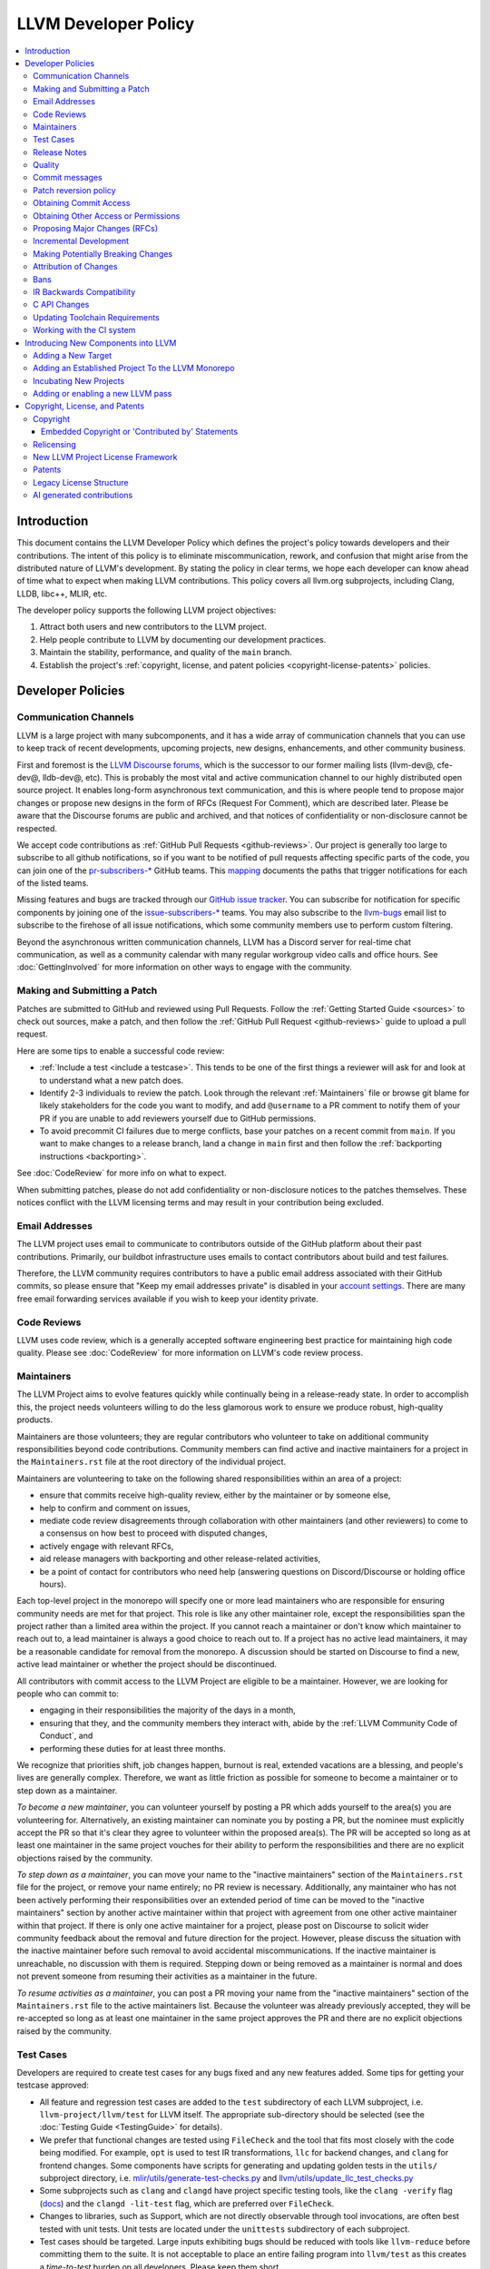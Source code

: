 .. _developer_policy:

=====================
LLVM Developer Policy
=====================

.. contents::
   :local:

Introduction
============

This document contains the LLVM Developer Policy which defines the project's
policy towards developers and their contributions. The intent of this policy is
to eliminate miscommunication, rework, and confusion that might arise from the
distributed nature of LLVM's development.  By stating the policy in clear terms,
we hope each developer can know ahead of time what to expect when making LLVM
contributions.  This policy covers all llvm.org subprojects, including Clang,
LLDB, libc++, MLIR, etc.

The developer policy supports the following LLVM project objectives:

#. Attract both users and new contributors to the LLVM project.

#. Help people contribute to LLVM by documenting our development practices.

#. Maintain the stability, performance, and quality of the ``main`` branch.

#. Establish the project's :ref:`copyright, license, and patent
   policies <copyright-license-patents>` policies.

Developer Policies
==================

Communication Channels
----------------------

LLVM is a large project with many subcomponents, and it has a wide array of
communication channels that you can use to keep track of recent developments,
upcoming projects, new designs, enhancements, and other community business.

First and foremost is the `LLVM Discourse forums`_, which is the successor
to our former mailing lists (llvm-dev@, cfe-dev@, lldb-dev@, etc). This is
probably the most vital and active communication channel to our highly
distributed open source project. It enables long-form asynchronous text
communication, and this is where people tend to propose major changes or
propose new designs in the form of RFCs (Request For Comment), which are
described later. Please be aware that the Discourse forums are public and
archived, and that notices of confidentiality or non-disclosure cannot be
respected.

We accept code contributions as :ref:`GitHub Pull Requests <github-reviews>`.
Our project is generally too large to subscribe to all github notifications, so
if you want to be notified of pull requests affecting specific parts of the
code, you can join
one of the `pr-subscribers-* <https://github.com/orgs/llvm/teams?query=pr-subscribers>`_
GitHub teams. This `mapping <https://github.com/llvm/llvm-project/blob/main/.github/new-prs-labeler.yml>`_
documents the paths that trigger notifications for each of the listed teams.

Missing features and bugs are tracked through our `GitHub issue tracker
<https://github.com/llvm/llvm-project/issues>`_. You can subscribe for
notification for specific components by joining one of the `issue-subscribers-*
<https://github.com/orgs/llvm/teams?query=issue-subscribers>`_ teams. You may
also subscribe to the `llvm-bugs
<http://lists.llvm.org/mailman/listinfo/llvm-bugs>`_ email list to subscribe to
the firehose of all issue notifications, which some community members use to
perform custom filtering.

Beyond the asynchronous written communication channels, LLVM has a Discord
server for real-time chat communication, as well as a community calendar with
many regular workgroup video calls and office hours. See :doc:`GettingInvolved`
for more information on other ways to engage with the community.

.. _patch:

Making and Submitting a Patch
-----------------------------

Patches are submitted to GitHub and reviewed using Pull Requests. Follow the
:ref:`Getting Started Guide <sources>` to check out sources, make a patch, and
then follow the :ref:`GitHub Pull Request <github-reviews>` guide to upload a
pull request.

Here are some tips to enable a successful code review:

* :ref:`Include a test <include a testcase>`. This tends to be one of the first
  things a reviewer will ask for and look at to understand what a new patch
  does.

* Identify 2-3 individuals to review the patch. Look through the relevant
  :ref:`Maintainers` file or browse git blame for likely stakeholders for the
  code you want to modify, and add ``@username`` to a PR comment to notify them
  of your PR if you are unable to add reviewers yourself due to GitHub permissions.

* To avoid precommit CI failures due to merge conflicts, base your patches on a
  recent commit from ``main``. If you want to make changes to a release branch,
  land a change in ``main`` first and then follow the
  :ref:`backporting instructions <backporting>`.

See :doc:`CodeReview` for more info on what to expect.

When submitting patches, please do not add confidentiality or non-disclosure
notices to the patches themselves.  These notices conflict with the LLVM
licensing terms and may result in your contribution being excluded.

.. _github-email-address:

Email Addresses
---------------

The LLVM project uses email to communicate to contributors outside of the
GitHub platform about their past contributions. Primarily, our buildbot
infrastructure uses emails to contact contributors about build and test
failures.

Therefore, the LLVM community requires contributors to have a public email
address associated with their GitHub commits, so please ensure that "Keep my
email addresses private" is disabled in your `account settings
<https://github.com/settings/emails>`_. There are many free email forwarding
services available if you wish to keep your identity private.

.. _code review:

Code Reviews
------------

LLVM uses code review, which is a generally accepted software engineering best
practice for maintaining high code quality. Please see :doc:`CodeReview` for
more information on LLVM's code review process.

.. _maintainers:

Maintainers
-----------

The LLVM Project aims to evolve features quickly while continually being in a
release-ready state. In order to accomplish this, the project needs volunteers
willing to do the less glamorous work to ensure we produce robust, high-quality
products.

Maintainers are those volunteers; they are regular contributors who volunteer
to take on additional community responsibilities beyond code contributions.
Community members can find active and inactive maintainers for a project in the
``Maintainers.rst`` file at the root directory of the individual project.

Maintainers are volunteering to take on the following shared responsibilities
within an area of a project:

* ensure that commits receive high-quality review, either by the maintainer
  or by someone else,
* help to confirm and comment on issues,
* mediate code review disagreements through collaboration with other
  maintainers (and other reviewers) to come to a consensus on how best to
  proceed with disputed changes,
* actively engage with relevant RFCs,
* aid release managers with backporting and other release-related
  activities,
* be a point of contact for contributors who need help (answering questions
  on Discord/Discourse or holding office hours).

Each top-level project in the monorepo will specify one or more
lead maintainers who are responsible for ensuring community needs are
met for that project. This role is like any other maintainer role,
except the responsibilities span the project rather than a limited area
within the project. If you cannot reach a maintainer or don't know which
maintainer to reach out to, a lead maintainer is always a good choice
to reach out to. If a project has no active lead maintainers, it may be a
reasonable candidate for removal from the monorepo. A discussion should be
started on Discourse to find a new, active lead maintainer or whether the
project should be discontinued.

All contributors with commit access to the LLVM Project are eligible to be a
maintainer. However, we are looking for people who can commit to:

* engaging in their responsibilities the majority of the days in a month,
* ensuring that they, and the community members they interact with, abide by the
  :ref:`LLVM Community Code of Conduct`, and
* performing these duties for at least three months.

We recognize that priorities shift, job changes happen, burnout is real,
extended vacations are a blessing, and people's lives are generally complex.
Therefore, we want as little friction as possible for someone to become a
maintainer or to step down as a maintainer.

*To become a new maintainer*, you can volunteer yourself by posting a PR which
adds yourself to the area(s) you are volunteering for. Alternatively, an
existing maintainer can nominate you by posting a PR, but the nominee must
explicitly accept the PR so that it's clear they agree to volunteer within the
proposed area(s). The PR will be accepted so long as at least one maintainer in
the same project vouches for their ability to perform the responsibilities and
there are no explicit objections raised by the community.

*To step down as a maintainer*, you can move your name to the "inactive
maintainers" section of the ``Maintainers.rst`` file for the project, or remove
your name entirely; no PR review is necessary. Additionally, any maintainer who
has not been actively performing their responsibilities over an extended period
of time can be moved to the "inactive maintainers" section by another active
maintainer within that project with agreement from one other active maintainer
within that project. If there is only one active maintainer for a project,
please post on Discourse to solicit wider community feedback about the removal
and future direction for the project. However, please discuss the situation
with the inactive maintainer before such removal to avoid accidental
miscommunications. If the inactive maintainer is unreachable, no discussion
with them is required. Stepping down or being removed as a maintainer is normal
and does not prevent someone from resuming their activities as a maintainer in
the future.

*To resume activities as a maintainer*, you can post a PR moving your name from
the "inactive maintainers" section of the ``Maintainers.rst`` file to the
active maintainers list. Because the volunteer was already previously accepted,
they will be re-accepted so long as at least one maintainer in the same project
approves the PR and there are no explicit objections raised by the community.

.. _include a testcase:

Test Cases
----------

Developers are required to create test cases for any bugs fixed and any new
features added.  Some tips for getting your testcase approved:

* All feature and regression test cases are added to the ``test`` subdirectory
  of each LLVM subproject, i.e. ``llvm-project/llvm/test`` for LLVM itself. The
  appropriate sub-directory should be selected (see the
  :doc:`Testing Guide <TestingGuide>` for details).

* We prefer that functional changes are tested using ``FileCheck`` and the tool
  that fits most closely with the code being modified. For example, ``opt`` is
  used to test IR transformations, ``llc`` for backend changes, and ``clang``
  for frontend changes. Some components have scripts for generating and
  updating golden tests in the ``utils/`` subproject directory, i.e.
  `mlir/utils/generate-test-checks.py <https://github.com/llvm/llvm-project/blob/main/mlir/utils/generate-test-checks.py>`_
  and `llvm/utils/update_llc_test_checks.py <https://github.com/llvm/llvm-project/blob/main/llvm/utils/update_llc_test_checks.py>`_

* Some subprojects such as ``clang`` and ``clangd`` have project specific
  testing tools, like the ``clang -verify`` flag (`docs
  <https://clang.llvm.org/docs/InternalsManual.html#verifying-diagnostics>`_)
  and the ``clangd -lit-test``
  flag, which are preferred over ``FileCheck``.

* Changes to libraries, such as Support, which are not directly observable
  through tool invocations, are often best tested with unit tests. Unit tests
  are located under the ``unittests`` subdirectory of each subproject.

* Test cases should be targeted. Large inputs exhibiting bugs should be reduced
  with tools like ``llvm-reduce`` before committing them to the suite. It is not
  acceptable to place an entire failing program into ``llvm/test`` as this
  creates a *time-to-test* burden on all developers. Please keep them short.

* Avoid adding links to resources that are not available to the entire
  community, such as links to private bug trackers, internal corporate
  documentation, etc. Instead, add sufficient comments to the test to provide
  the context behind such links.

As a project, we prefer to separate tests into small in-tree tests, and large
out-of-tree integration tests. More extensive integration test cases (e.g.,
entire applications, benchmarks, etc) should be added to the `llvm-test-suite
<https://github.com/llvm/llvm-test-suite>`_ repository.  The
``llvm-test-suite`` repository is for integration and application testing
(correctness, performance, etc) testing, not feature or regression testing. It
also serves to separate out third party code that falls under a different
license.

Release Notes
-------------

Many projects in LLVM communicate important changes to users through release
notes, typically found in ``docs/ReleaseNotes.rst`` for the project. Changes to
a project that are user-facing, or that users may wish to know about, should be
added to the project's release notes at the author's or code reviewer's
discretion, preferably as part of the commit landing the changes. Examples of
changes that would typically warrant adding a release note (this list is not
exhaustive):

* Adding, removing, or modifying command-line options.
* Adding, removing, or regrouping a diagnostic.
* Fixing a bug that potentially has significant user-facing impact (please link
  to the issue fixed in the bug database).
* Adding or removing optimizations that have widespread impact or enables new
  programming paradigms.
* Modifying a C stable API.
* Notifying users about a potentially disruptive change expected to be made in
  a future release, such as removal of a deprecated feature. In this case, the
  release note should be added to a ``Potentially Breaking Changes`` section of
  the notes with sufficient information and examples to demonstrate the
  potential disruption. Additionally, any new entries to this section should be
  announced in the `Announcements <https://discourse.llvm.org/c/announce/>`_
  channel on Discourse. See :ref:`breaking` for more details.

Code reviewers are encouraged to request a release note if they think one is
warranted when performing a code review.

Quality
-------

The minimum quality standards that any change must satisfy before being
committed to the main development branch are:

#. Code must adhere to the :doc:`LLVM Coding Standards <CodingStandards>`.

#. Code must compile cleanly (no errors, no warnings) on at least one platform.

#. Bug fixes and new features should `include a testcase`_ so we know if the
   fix/feature ever regresses in the future.

#. Pull requests should build and pass premerge checks. For first-time
   contributors, this will require an initial cursory review to run the checks.

#. Ensure that links in source code and test files point to publicly available
   resources and are used primarily to add additional information rather than to
   supply critical context. The surrounding comments should be sufficient to
   provide the context behind such links.

Additionally, the committer is responsible for addressing any problems found in
the future that the change is responsible for.  For example:

* The code needs to compile cleanly and pass tests on all stable `LLVM
  buildbots <https://lab.llvm.org/buildbot/>`_.

* The changes should not cause any correctness regressions in the
  `llvm-test-suite <https://github.com/llvm/llvm-test-suite>`_
  and must not cause any major performance regressions.

* The change set should not cause performance or correctness regressions for the
  LLVM tools. See `llvm-compile-time-tracker.com <https://llvm-compile-time-tracker.com>`_

* The changes should not cause performance or correctness regressions in code
  compiled by LLVM on all applicable targets.

* You are expected to address any `GitHub Issues
  <https://github.com/llvm/llvm-project/issues>`_ that result from your change.

Our build bots and `nightly testing infrastructure
<https://llvm.org/docs/lnt/intro.html>`_ find many of these issues. Build bots
will directly email you if a group of commits that included yours caused a
failure.  You are expected to check the build bot messages to see if they are
your fault and, if so, fix the breakage. However, keep in mind that if you
receive such an email, it is highly likely that your change is not at fault.
Changes are batched together precisely because these tests are generally too
expensive to run continuously for every change.

Commits that violate these quality standards may be reverted (see below). This
is necessary when the change blocks other developers from making progress. The
developer is welcome to re-commit the change after the problem has been fixed.


.. _commit messages:

Commit messages
---------------

Although we don't enforce the format of commit messages, we prefer that
you follow these guidelines to help review, search in logs, email formatting
and so on. These guidelines are very similar to rules used by other open source
projects.

Commit messages should communicate briefly what the change does, but they
should really emphasize why a change is being made and provide useful context.
Commit messages should be thoughtfully written and specific, rather than vague.
For example, "bits were not set right" will leave the reviewer wondering about
which bits, and why they weren't right, while "Correctly set overflow bits in
TargetInfo" conveys almost all there is to the change.

Below are some guidelines about the format of the message itself:

* Separate the commit message into title and body separated by a blank line.

* If you're not the original author, ensure the 'Author' property of the commit is
  set to the original author and the 'Committer' property is set to yourself.
  You can use a command similar to
  ``git commit --amend --author="John Doe <jdoe@llvm.org>"`` to correct the
  author property if it is incorrect. See `Attribution of Changes`_ for more
  information including the method we used for attribution before the project
  migrated to git.

  In the rare situation where there are multiple authors, please use the `git
  tag 'Co-authored-by:' to list the additional authors
  <https://github.blog/2018-01-29-commit-together-with-co-authors/>`_.

* The title should be concise. Because all commits are emailed to the list with
  the first line as the subject, long titles are frowned upon.  Short titles
  also look better in `git log`.

* When the changes are restricted to a specific part of the code (e.g. a
  back-end or optimization pass), it is customary to add a tag to the
  beginning of the line in square brackets.  For example, "[SCEV] ..."
  or "[OpenMP] ...". This helps email filters and searches for post-commit
  reviews.

* The body should be concise, but explanatory, including a complete
  rationale.  Unless it is required to understand the change, examples,
  code snippets and gory details should be left to bug comments, web
  review or the mailing list.

* Text formatting and spelling should follow the same rules as documentation
  and in-code comments, ex. capitalization, full stop, etc.

* If the commit is a bug fix on top of another recently committed patch, or a
  revert or reapply of a patch, include the git commit hash of the prior
  related commit. This could be as simple as "Revert commit NNNN because it
  caused issue #".

* If the patch has been reviewed, add a link to its review page, as shown
  `here <https://www.llvm.org/docs/Phabricator.html#committing-a-change>`__.
  If the patch fixes a bug in GitHub Issues, we encourage adding a reference to
  the issue being closed, as described
  `here <https://llvm.org/docs/BugLifeCycle.html#resolving-closing-bugs>`__.

* It is also acceptable to add other metadata to the commit message to automate
  processes, including for downstream consumers. This metadata can include
  links to resources that are not available to the entire community. However,
  such links and/or metadata should not be used in place of making the commit
  message self-explanatory. Note that such non-public links should not be
  included in the submitted code.

* Avoid 'tagging' someone's username in your commits and PR descriptions
  (e.g., `@<someUser>`), doing so results in that account receiving a notification
  every time the commit is cherry-picked and/or pushed to a fork.

LLVM uses a squash workflow for pull requests, so as the pull request evolves
during review, it's important to update the pull request description over the
course of a review. GitHub uses the initial commit message to create the pull
request description, but it ignores all subsequent commit messages. Authors and
reviewers should make a final editing pass over the squashed commit description when
squashing and merging PRs.

For minor violations of these recommendations, the community normally favors
reminding the contributor of this policy over reverting.

.. _revert_policy:

Patch reversion policy
----------------------

As a community, we strongly value having the tip of tree in a good state while
allowing rapid iterative development.  As such, we tend to make much heavier
use of reverts to keep the tree healthy than some other open source projects,
and our norms are a bit different.

How should you respond if someone reverted your change?

* Remember, it is normal and healthy to have patches reverted.  Having a patch
  reverted does not necessarily mean you did anything wrong.
* We encourage explicitly thanking the person who reverted the patch for doing
  the task on your behalf.
* If you need more information to address the problem, please follow up in the
  original commit thread with the reverting patch author.

When should you revert your own change?

* Any time you learn of a serious problem with a change, you should revert it.
  We strongly encourage "revert to green" as opposed to "fixing forward".  We
  encourage reverting first, investigating offline, and then reapplying the
  fixed patch - possibly after another round of review if warranted.
* If you break a buildbot in a way which can't be quickly fixed, please revert.
* If a test case that demonstrates a problem is reported in the commit thread,
  please revert and investigate offline.
* If you receive substantial :ref:`post-commit review <post_commit_review>`
  feedback, please revert and address said feedback before recommitting.
  (Possibly after another round of review.)
* If you are asked to revert by another contributor, please revert and discuss
  the merits of the request offline (unless doing so would further destabilize
  tip of tree).

When should you revert someone else's change?

* In general, if the author themselves would revert the change per these
  guidelines, we encourage other contributors to do so as a courtesy to the
  author.  This is one of the major cases where our norms differ from others;
  we generally consider reverting a normal part of development.  We don't
  expect contributors to be always available, and the assurance that a
  problematic patch will be reverted and we can return to it at our next
  opportunity enables this.

What are the expectations around a revert?

* Use your best judgment. If you're uncertain, please start an email on
  the commit thread asking for assistance.  We aren't trying to enumerate
  every case, but rather give a set of guidelines.
* You should be sure that reverting the change improves the stability of tip
  of tree.  Sometimes, reverting one change in a series can worsen things
  instead of improving them.  We expect reasonable judgment to ensure that
  the proper patch or set of patches is being reverted.
* The commit message for the reverting commit should explain why patch
  is being reverted.
* It is customary to respond to the original commit email mentioning the
  revert.  This serves as both a notice to the original author that their
  patch was reverted, and helps others following llvm-commits track context.
* Ideally, you should have a publicly reproducible test case ready to share.
  Where possible, we encourage sharing of test cases in commit threads, or
  in PRs.  We encourage the reverter to minimize the test case and to prune
  dependencies where practical.  This even applies when reverting your own
  patch; documenting the reasons for others who might be following along
  is critical.
* It is not considered reasonable to revert without at least the promise to
  provide a means for the patch author to debug the root issue.  If a situation
  arises where a public reproducer can not be shared for some reason (e.g.
  requires hardware patch author doesn't have access to, sharp regression in
  compile time of internal workload, etc.), the reverter is expected to be
  proactive about working with the patch author to debug and test candidate
  patches.
* Reverts should be reasonably timely.  A change submitted two hours ago
  can be reverted without prior discussion.  A change submitted two years ago
  should not be.  Where exactly the transition point is is hard to say, but
  it's probably in the handful of days in tree territory.  If you are unsure,
  we encourage you to reply to the commit thread, give the author a bit to
  respond, and then proceed with the revert if the author doesn't seem to be
  actively responding.
* When re-applying a reverted patch, the commit message should be updated to
  indicate the problem that was addressed and how it was addressed.

.. _obtaining_commit_access:

Obtaining Commit Access
-----------------------

Once you have 3 or more merged pull requests, you may use `this link
<https://github.com/llvm/llvm-project/issues/new?title=Request%20Commit%20Access%20For%20%3Cuser%3E&body=%23%23%23%20Why%20Are%20you%20requesting%20commit%20access%20?>`_
to file an issue and request commit access. Replace the <user> string in the title
with your github username, and explain why you are requesting commit access in
the issue description.  Once the issue is created, you will need to get two
current contributors to support your request before commit access will be granted.

Reviewers of your committed patches will automatically be CCed upon creating the issue.
Most commonly these reviewers will provide the necessary approval, but approvals
from other LLVM committers are also acceptable. Those reviewing the application are
confirming that you have indeed had three patches committed, and that based on interactions
on those reviews and elsewhere in the LLVM community they have no concern about you
adhering to our Developer Policy and Code of Conduct.

If approved, a GitHub invitation will be sent to your
GitHub account. In case you don't get notification from GitHub, go to
`Invitation Link <https://github.com/orgs/llvm/invitation>`_ directly. Once
you accept the invitation, you'll get commit access.

Prior to obtaining commit access, it is common practice to request that
someone with commit access commits on your behalf. When doing so, please
provide the name and email address you would like to use in the Author
property of the commit.

For external tracking purposes, committed changes are automatically reflected on
a commits mailing list soon after the commit lands (e.g.
llvm-commits@lists.llvm.org). Note that these mailing lists are moderated, and
it is not unusual for a large commit to require a moderator to approve the
email, so do not be concerned if a commit does not immediately appear in the
archives.

If you have recently been granted commit access, these policies apply:

#. You are granted *commit-after-approval* to all parts of LLVM. For
   information on how to get approval for a patch, please see :doc:`CodeReview`.
   When approved, you may commit it yourself.

#. You are allowed to commit patches without approval which you think are
   obvious. This is clearly a subjective decision --- we simply expect you to
   use good judgement.  Examples include: fixing build breakage, reverting
   obviously broken patches, documentation/comment changes, any other minor
   changes. Avoid committing formatting- or whitespace-only changes outside of
   code you plan to make subsequent changes to. Also, try to separate
   formatting or whitespace changes from functional changes, either by
   correcting the format first (ideally) or afterward. Such changes should be
   highly localized and the commit message should clearly state that the commit
   is not intended to change functionality, usually by stating it is
   :ref:`NFC <nfc>`.

#. You are allowed to commit patches without approval to those portions of LLVM
   that you have contributed or maintain (i.e., have been assigned
   responsibility for), with the proviso that such commits must not break the
   build.  This is a "trust but verify" policy, and commits of this nature are
   reviewed after they are committed.

#. Multiple violations of these policies or a single egregious violation may
   cause commit access to be revoked.

In any case, your changes are still subject to `code review`_ (either before or
after they are committed, depending on the nature of the change).  You are
encouraged to review other peoples' patches as well, but you aren't required
to do so.

Obtaining Other Access or Permissions
-------------------------------------

To obtain access other than commit access, you can raise an issue like the one
for obtaining commit access. However, instead of including PRs you have authored,
include evidence of your need for the type of access you want.

For example, if you are helping to triage issues and want the ability to add
labels, include links to issues you have triaged previously and explain how
having this ability would help that work.

.. _discuss the change/gather consensus:

Proposing Major Changes (RFCs)
------------------------------

LLVM is a large community with many stakeholders, and before landing any major
change, it is important to discuss the design of a change publicly with the
community. This is done by posting a Request For Comments (RFC) on the `LLVM
Discourse forums`_.

The design of LLVM is carefully controlled to ensure that all the pieces fit
together well and are as consistent as possible. If you plan to make a major
change to the way LLVM works or want to add a major new extension, it is a good
idea to get consensus with the development community before you invest
significant effort in an implementation. Prototype implementations, however, can
often be helpful in making design discussions more concrete by demonstrating
what is possible.

These are some suggestions for how to get a major change accepted:

* Make it targeted, and avoid touching components irrelevant to the task.

* Explain how the change improves LLVM for other stakeholders rather than
  focusing on your specific use case.

* As discussion evolves, periodically summarize the current state of the
  discussion and clearly separate points where consensus seems to emerge from
  those where further discussion is necessary.

* Compilers are foundational infrastructure, so there is a high quality bar,
  and the burden of proof is on the proposer. If reviewers repeatedly ask for
  an unreasonable amount of evidence or data, proposal authors can escalate to
  the area team to resolve disagreements.

After posting a major proposal, it is common to receive lots of conflicting
feedback from different parties, or no feedback at all, leaving authors without
clear next steps. As a community, we are aiming for `"rough consensus"
<https://en.wikipedia.org/wiki/Rough_consensus>`_, similar in spirit to what is
described in `IETF RFC7282 <https://datatracker.ietf.org/doc/html/rfc7282>`_.
This requires considering and addressing all of the objections to the RFC, and
confirming that we can all live with the tradeoffs embodied in the proposal.

The LLVM Area Teams (defined in `LP0004
<https://github.com/llvm/llvm-www/blob/main/proposals/LP0004-project-governance.md>`_)
are responsible for facilitating project decision making. In cases where there
isn't obvious agreement, area teams should step in to restate their perceived
consensus. In cases of deeper disagreement, area teams should try to identify
the next steps for the proposal, such as gathering more data, changing the
proposal, or rejecting it outright. They can also act as moderators by
scheduling calls for participants to speak directly to resolve disagreements,
subject to normal :ref:`Code of Conduct <LLVM Community Code of Conduct>`
guidelines.

Once the design of the new feature is finalized, the work itself should be done
as a series of `incremental changes`_, not as a long-term development branch.

.. _incremental changes:

Incremental Development
-----------------------

In the LLVM project, we prefer the incremental development approach, where
significant changes are developed in-tree incrementally. The alternative
approach of implementing features in long-lived development branches or forks
is discouraged, although we have accepted features developed this way in the
past. Long-term development branches have a number of drawbacks:

#. Branches must have mainline merged into them periodically.  If the branch
   development and mainline development occur in the same pieces of code,
   resolving merge conflicts can take a lot of time.

#. Other people in the community tend to ignore work on branches.

#. Huge changes (produced when a branch is merged back onto mainline) are
   extremely difficult to `code review`_.

#. Branches are not routinely tested by our nightly tester infrastructure.

#. Changes developed as monolithic large changes often don't work until the
   entire set of changes is done.  Breaking it down into a set of smaller
   changes increases the odds that any of the work will be committed to the main
   repository.

To address these problems, LLVM uses an incremental development style and we
require contributors to follow this practice when making a large/invasive
change.  Some tips:

* Large/invasive changes usually have a number of secondary changes that are
  required before the big change can be made (e.g. API cleanup, etc).  These
  sorts of changes can often be done before the major change is done,
  independently of that work.

* The remaining inter-related work should be decomposed into unrelated sets of
  changes if possible.  Once this is done, define the first increment and get
  consensus on what the end goal of the change is.

* Each change in the set can be stand alone (e.g. to fix a bug), or part of a
  planned series of changes that works towards the development goal.

* Each change should be kept as small as possible. This simplifies your work
  (into a logical progression), simplifies code review and reduces the chance
  that you will get negative feedback on the change. Small increments also
  facilitate the maintenance of a high quality code base.

* Often, an independent precursor to a big change is to add a new API and slowly
  migrate clients to use the new API.  Each change to use the new API is often
  "obvious" and can be committed without review.  Once the new API is in place
  and used, it is much easier to replace the underlying implementation of the
  API.  This implementation change is logically separate from the API
  change.

If you are interested in making a large change, and this scares you, please make
sure to first `discuss the change/gather consensus`_ then ask about the best way
to go about making the change.

.. _breaking:

Making Potentially Breaking Changes
-----------------------------------

Please help notify users and vendors of potential disruptions when upgrading to
a newer version of a tool. For example, deprecating a feature that is expected
to be removed in the future, removing an already-deprecated feature, upgrading
a diagnostic from a warning to an error, switching important default behavior,
or any other potentially disruptive situation thought to be worth raising
awareness of. For such changes, the following should be done:

* When performing the code review for the change, please add any applicable
  "vendors" github team to the review for their awareness. The purpose of these
  groups is to give vendors early notice that potentially disruptive changes
  are being considered but have not yet been accepted. Vendors can give early
  testing feedback on the changes to alert us to unacceptable breakages. The
  current list of vendor groups is:

  * `Clang vendors <https://github.com/orgs/llvm/teams/clang-vendors>`_
  * `libc++ vendors <https://github.com/orgs/llvm/teams/libcxx-vendors>`_

  People interested in joining the vendors group can do so by clicking the
  "Join team" button on the linked github pages above.

* When committing the change to the repository, add appropriate information
  about the potentially breaking changes to the ``Potentially Breaking Changes``
  section of the project's release notes. The release note should have
  information about what the change is, what is potentially disruptive about
  it, as well as any code examples, links, and motivation that is appropriate
  to share with users. This helps users to learn about potential issues with
  upgrading to that release.

* After the change has been committed to the repository, the potentially
  disruptive changes described in the release notes should be posted to the
  `Announcements <https://discourse.llvm.org/c/announce/>`_ channel on
  Discourse. The post should be tagged with the ``potentially-breaking`` label
  and a label specific to the project (such as ``clang``, ``llvm``, etc). This
  is another mechanism by which we can give pre-release notice to users about
  potentially disruptive changes. It is a lower-traffic alternative to the
  joining "vendors" group. To automatically be notified of new announcements
  with the ``potentially-breaking`` label, go to your user preferences page in
  Discourse, and add the label to one of the watch categories under
  ``Notifications->Tags``.

Attribution of Changes
----------------------

When contributors submit a patch to an LLVM project, other developers with
commit access may commit it for the author once appropriate (based on the
progression of code review, etc.). When doing so, it is important to retain
correct attribution of contributions to their contributors. However, we do not
want the source code to be littered with random attributions "this code written
by J. Random Hacker" (this is noisy and distracting). In practice, the revision
control system keeps a perfect history of who changed what, and the CREDITS.txt
file describes higher-level contributions. If you commit a patch for someone
else, please follow the attribution of changes in the simple manner as outlined
by the `commit messages`_ section. Overall, please do not add contributor names
to the source code.

Also, don't commit patches authored by others unless they have submitted the
patch to the project or you have been authorized to submit them on their behalf
(you work together and your company authorized you to contribute the patches,
etc.). The author should first submit them to the relevant project's commit
list, development list, or LLVM bug tracker component. If someone sends you
a patch privately, encourage them to submit it to the appropriate list first.

Our previous version control system (subversion) did not distinguish between the
author and the committer like git does. As such, older commits used a different
attribution mechanism. The previous method was to include "Patch by John Doe."
in a separate line of the commit message and there are automated processes that
rely on this format.

Bans
----

The goal of a ban is to protect people in the community from having to interact
with people who are consistently not respecting the
:ref:`LLVM Community Code of Conduct` in LLVM project spaces. Contributions of
any variety (pull requests, issue reports, forum posts, etc.) require
interacting with the community. Therefore, we do not accept any form of direct
contribution from a banned individual.

Indirect contributions are permissible only by someone taking full ownership of
such a contribution and they are responsible for all related interactions with
the community regarding that contribution.

Trying to evade a non-permanent ban results in getting banned permanently.

When in doubt how to act in a specific instance, please reach out to
conduct@llvm.org for advice.


.. _IR backwards compatibility:

IR Backwards Compatibility
--------------------------

When the IR format has to be changed, keep in mind that we try to maintain some
backwards compatibility. The rules are intended as a balance between convenience
for llvm users and not imposing a big burden on llvm developers:

* The textual format is not backwards compatible. We don't change it too often,
  but there are no specific promises.

* Additions and changes to the IR should be reflected in
  ``test/Bitcode/compatibility.ll``.

* The current LLVM version supports loading any bitcode since version 3.0.

* After each X.Y release, ``compatibility.ll`` must be copied to
  ``compatibility-X.Y.ll``. The corresponding bitcode file should be assembled
  using the X.Y build and committed as ``compatibility-X.Y.ll.bc``.

* Newer releases can ignore features from older releases, but they cannot
  miscompile them. For example, if nsw is ever replaced with something else,
  dropping it would be a valid way to upgrade the IR.

* Debug metadata is special in that it is currently dropped during upgrades.

* Non-debug metadata is defined to be safe to drop, so a valid way to upgrade
  it is to drop it. That is not very user friendly and a bit more effort is
  expected, but no promises are made.

C API Changes
-------------

* Stability Guarantees: The C API is, in general, a "best effort" for stability.
  This means that we make every attempt to keep the C API stable, but that
  stability will be limited by the abstractness of the interface and the
  stability of the C++ API that it wraps. In practice, this means that things
  like "create debug info" or "create this type of instruction" are likely to be
  less stable than "take this IR file and JIT it for my current machine".

* Release stability: We won't break the C API on the release branch with patches
  that go on that branch, with the exception that we will fix an unintentional
  C API break that will keep the release consistent with both the previous and
  next release.

* Testing: Patches to the C API are expected to come with tests just like any
  other patch.

* Including new things into the API: If an LLVM subcomponent has a C API already
  included, then expanding that C API is acceptable. Adding C API for
  subcomponents that don't currently have one needs to be discussed on the
  `LLVM Discourse forums`_ for design and maintainability feedback prior to implementation.

* Documentation: Any changes to the C API are required to be documented in the
  release notes so that it's clear to external users who do not follow the
  project how the C API is changing and evolving.

.. _toolchain:

Updating Toolchain Requirements
-------------------------------

We intend to require newer toolchains as time goes by. This means LLVM's
codebase can use newer versions of C++ as they get standardized. Requiring newer
toolchains to build LLVM can be painful for those building LLVM; therefore, it
will only be done through the following process:

  * It is a general goal to support LLVM and GCC versions from the last 3 years
    at a minimum. This time-based guideline is not strict: we may support much
    older compilers, or decide to support fewer versions.

  * An RFC is sent to the `LLVM Discourse forums`_

    - Detail upsides of the version increase (e.g. which newer C++ language or
      library features LLVM should use; avoid miscompiles in particular compiler
      versions, etc).
    - Detail downsides on important platforms (e.g. Ubuntu LTS status).

  * Once the RFC reaches consensus, update the CMake toolchain version checks as
    well as the :doc:`getting started<GettingStarted>` guide.  This provides a
    softer transition path for developers compiling LLVM, because the
    error can be turned into a warning using a CMake flag. This is an important
    step: LLVM still doesn't have code which requires the new toolchains, but it
    soon will. If you compile LLVM but don't read the forums, we should
    tell you!

  * Ensure that at least one LLVM release has had this soft-error. Not all
    developers compile LLVM top-of-tree. These release-bound developers should
    also be told about upcoming changes.

  * Turn the soft-error into a hard-error after said LLVM release has branched.

  * Update the :doc:`coding standards<CodingStandards>` to allow the new
    features we've explicitly approved in the RFC.

  * Start using the new features in LLVM's codebase.

Here's a `sample RFC
<https://discourse.llvm.org/t/rfc-migrating-past-c-11/50943>`_ and the
`corresponding change <https://reviews.llvm.org/D57264>`_.

.. _ci-usage:

Working with the CI system
--------------------------

The main continuous integration (CI) tool for the LLVM project is the
`LLVM Buildbot <https://lab.llvm.org/buildbot/>`_. It uses different *builders*
to cover a wide variety of sub-projects and configurations. The builds are
executed on different *workers*. Builders and workers are configured and
provided by community members.

The Buildbot tracks the commits on the main branch and the release branches.
This means that patches are built and tested after they are merged to the these
branches (aka post-merge testing). This also means it's okay to break the build
occasionally, as it's unreasonable to expect contributors to build and test
their patch with every possible configuration.

*If your commit broke the build:*

* Fix the build as soon as possible as this might block other contributors or
  downstream users.
* If you need more time to analyze and fix the bug, please revert your change to
  unblock others.

*If someone else broke the build and this blocks your work*

* Comment on the code review in `GitHub <https://github.com/llvm/llvm-project/pulls>`_
  (if available) or email the author, explain the problem and how this impacts
  you. Add a link to the broken build and the error message so folks can
  understand the problem.
* Revert the commit if this blocks your work, see revert_policy_ .

*If a build/worker is permanently broken*

* 1st step: contact the owner of the worker. You can find the name and contact
  information for the *Admin* of worker on the page of the build in the
  *Worker* tab:

  .. image:: buildbot_worker_contact.png

* 2nd step: If the owner does not respond or fix the worker, please escalate
  to Galina Kostanova, the maintainer of the BuildBot master.
* 3rd step: If Galina could not help you, please escalate to the
  `Infrastructure Working Group <mailto:iwg@llvm.org>`_.

.. _new-llvm-components:

Introducing New Components into LLVM
====================================

The LLVM community is a vibrant and exciting place to be, and we look to be
inclusive of new projects and foster new communities, and increase
collaboration across industry and academia.

That said, we need to strike a balance between being inclusive of new ideas and
people and the cost of ongoing maintenance that new code requires.  As such, we
have a general :doc:`support policy<SupportPolicy>` for introducing major new
components into the LLVM world, depending on the degree of detail and
responsibility required. *Core* projects need a higher degree of scrutiny
than *peripheral* projects, and the latter may have additional differences.

However, this is really only intended to cover common cases
that we have seen arise: different situations are different, and we are open
to discussing unusual cases as well - just start an RFC thread on the
`LLVM Discourse forums`_.

Adding a New Target
-------------------

LLVM is very receptive to new targets, even experimental ones, but a number of
problems can appear when adding new large portions of code, and back-ends are
normally added in bulk. New targets need the same level of support as other
*core* parts of the compiler, so they are covered in the *core tier* of our
:doc:`support policy<SupportPolicy>`.

We have found that landing large pieces of new code and then trying to fix
emergent problems in-tree is problematic for a variety of reasons. For these
reasons, new targets are *always* added as *experimental* until they can be
proven stable, and later moved to non-experimental.

The differences between both classes are:

* Experimental targets are not built by default (they need to be explicitly
  enabled at CMake time).

* Test failures, bugs, and build breakages that only appear when the
  experimental target is enabled, caused by changes unrelated to the target, are
  the responsibility of the community behind the target to fix.

The basic rules for a back-end to be upstreamed in **experimental** mode are:

* Every target must have at least one :ref:`maintainer<maintainers>`. The
  `Maintainers.rst` file has to be updated as part of the first merge. These
  maintainers make sure that changes to the target get reviewed and steers the
  overall effort.

* There must be an active community behind the target. This community
  will help maintain the target by providing buildbots, fixing
  bugs, answering the LLVM community's questions and making sure the new
  target doesn't break any of the other targets, or generic code. This
  behavior is expected to continue throughout the lifetime of the
  target's code.

* The code must be free of contentious issues, for example, large
  changes in how the IR behaves or should be formed by the front-ends,
  unless agreed by the majority of the community via refactoring of the
  (:doc:`IR standard<LangRef>`) **before** the merge of the new target changes,
  following the :ref:`IR backwards compatibility`.

* The code conforms to all of the policies laid out in this developer policy
  document, including license, patent, and coding standards.

* The target should have either reasonable documentation on how it
  works (ISA, ABI, etc.) or a publicly available simulator/hardware
  (either free or cheap enough) - preferably both.  This allows
  developers to validate assumptions, understand constraints and review code
  that can affect the target.

In addition, the rules for a back-end to be promoted to **official** are:

* The target must have addressed every other minimum requirement and
  have been stable in tree for at least 3 months. This cool down
  period is to make sure that the back-end and the target community can
  endure continuous upstream development for the foreseeable future.

* The target's code must have been completely adapted to this policy
  as well as the :doc:`coding standards<CodingStandards>`. Any exceptions that
  were made to move into experimental mode must have been fixed **before**
  becoming official.

* The test coverage needs to be broad and well written (small tests,
  well documented). The build target ``check-all`` must pass with the
  new target built, and where applicable, the ``test-suite`` must also
  pass without errors, in at least one configuration (publicly
  demonstrated, for example, via buildbots).

* Public buildbots need to be created and actively maintained, unless
  the target requires no additional buildbots (ex. ``check-all`` covers
  all tests). The more relevant and public the new target's CI infrastructure
  is, the more the LLVM community will embrace it.

To **continue** as a supported and official target:

* The maintainer(s) must continue following these rules throughout the lifetime
  of the target. Continuous violations of aforementioned rules and policies
  could lead to complete removal of the target from the code base.

* Degradation in support, documentation or test coverage will make the target as
  nuisance to other targets and be considered a candidate for deprecation and
  ultimately removed.

In essence, these rules are necessary for targets to gain and retain their
status, but also markers to define bit-rot, and will be used to clean up the
tree from unmaintained targets.

Those wishing to add a new target to LLVM must follow the procedure below:

1. Read this section and make sure your target follows all requirements. For
   minor issues, your community will be responsible for making all necessary
   adjustments soon after the initial merge.
2. Send a request for comment (RFC) to the `LLVM Discourse forums`_ describing
   your target and how it follows all the requirements and what work has been
   done and will need to be done to accommodate the official target requirements.
   Make sure to expose any and all controversial issues, changes needed in the
   base code, table gen, etc.
3. Once the response is positive, the LLVM community can start reviewing the
   actual patches (but they can be prepared before, to support the RFC). Create
   a sequence of N patches, numbered '1/N' to 'N/N' (make sure N is an actual
   number, not the letter 'N'), that completes the basic structure of the target.
4. The initial patch should add documentation, maintainers, and triple support in
   clang and LLVM. The following patches add TableGen infrastructure to describe
   the target and lower instructions to assembly. The final patch must show that
   the target can lower correctly with extensive LIT tests (IR to MIR, MIR to
   ASM, etc).
5. Some patches may be approved before others, but only after *all* patches are
   approved that the whole set can be merged in one go. This is to guarantee
   that all changes are good as a single block.
6. After the initial merge, the target community can stop numbering patches and
   start working asynchronously on the target to complete support. They should
   still seek review from those who helped them in the initial phase, to make
   sure the progress is still consistent.
7. Once all official requirements have been fulfilled (as above), the maintainers
   should request the target to be enabled by default by sending another RFC to
   the `LLVM Discourse forums`_.

Adding an Established Project To the LLVM Monorepo
--------------------------------------------------

The `LLVM monorepo <https://github.com/llvm/llvm-project>`_ is the centerpoint
of development in the LLVM world, and has all of the primary LLVM components,
including the LLVM optimizer and code generators, Clang, LLDB, etc.  `Monorepos
in general <https://en.wikipedia.org/wiki/Monorepo>`_ are great because they
allow atomic commits to the project, simplify CI, and make it easier for
subcommunities to collaborate.

Like new targets, most projects already in the monorepo are considered to be in
the *core tier* of our :doc:`support policy<SupportPolicy>`. The burden to add
things to the LLVM monorepo needs to be very high - code that is added to this
repository is checked out by everyone in the community.  As such, we hold
components to a high bar similar to "official targets", they:

 * Must be generally aligned with the mission of the LLVM project to advance
   compilers, languages, tools, runtimes, etc.
 * Must conform to all of the policies laid out in this developer policy
   document, including license, patent, coding standards, and code of conduct.
 * Must have an active community that maintains the code, including established
   maintainers.
 * Should have reasonable documentation about how it works, including a high
   quality README file.
 * Should have CI to catch breakage within the project itself or due to
   underlying LLVM dependencies.
 * Should have code free of issues the community finds contentious, or be on a
   clear path to resolving them.
 * Must be proposed through the LLVM RFC process, and have its addition approved
   by the LLVM community - this ultimately mediates the resolution of the
   "should" concerns above.

If you have a project that you think would make sense to add to the LLVM
monorepo, please start an RFC topic on the `LLVM Discourse forums`_ to kick off
the discussion.  This process can take some time and iteration - please don’t
be discouraged or intimidated by that!

If you have an earlier stage project that you think is aligned with LLVM, please
see the "Incubating New Projects" section.

Incubating New Projects
-----------------------

The burden to add a new project to the LLVM monorepo is intentionally very high,
but that can have a chilling effect on new and innovative projects.  To help
foster these sorts of projects, LLVM supports an "incubator" process that is
much easier to get started with.  It provides space for potentially valuable,
new top-level and sub-projects to reach a critical mass before they have enough
code to prove their utility and grow a community.  This also allows
collaboration between teams that already have permissions to make contributions
to projects under the LLVM umbrella.

Projects which can be considered for the LLVM incubator meet the following
criteria:

 * Must be generally aligned with the mission of the LLVM project to advance
   compilers, languages, tools, runtimes, etc.
 * Must conform to the license, patent, and code of conduct policies laid out
   in this developer policy document.
 * Must have a documented charter and development plan, e.g. in the form of a
   README file, mission statement, and/or manifesto.
 * Should conform to coding standards, incremental development process, and
   other expectations.
 * Should have a sense of the community that it hopes to eventually foster, and
   there should be interest from members with different affiliations /
   organizations.
 * Should have a feasible path to eventually graduate as a dedicated top-level
   or sub-project within the `LLVM monorepo
   <https://github.com/llvm/llvm-project>`_.
 * Should include a notice (e.g. in the project README or web page) that the
   project is in ‘incubation status’ and is not included in LLVM releases (see
   suggested wording below).
 * Must be proposed through the LLVM RFC process, and have its addition
   approved by the LLVM community - this ultimately mediates the resolution of
   the "should" concerns above.

That said, the project need not have any code to get started, and need not have
an established community at all!  Furthermore, incubating projects may pass
through transient states that violate the "Should" guidelines above, or would
otherwise make them unsuitable for direct inclusion in the monorepo (e.g.
dependencies that have not yet been factored appropriately, leveraging
experimental components or APIs that are not yet upstream, etc).

When approved, the llvm-admin group can grant the new project:
 * A new repository in the LLVM Github Organization - but not the LLVM monorepo.
 * New mailing list, discourse forum, and/or discord chat hosted with other LLVM
   forums.
 * Other infrastructure integration can be discussed on a case-by-case basis.

Graduation to the mono-repo would follow existing processes and standards for
becoming a first-class part of the monorepo.  Similarly, an incubating project
may be eventually retired, but no process has been established for that yet.  If
and when this comes up, please start an RFC discussion on the `LLVM Discourse forums`_.

This process is very new - please expect the details to change, it is always
safe to ask on the `LLVM Discourse forums`_ about this.

Suggested disclaimer for the project README and the main project web page:

::

   This project is participating in the LLVM Incubator process: as such, it is
   not part of any official LLVM release.  While incubation status is not
   necessarily a reflection of the completeness or stability of the code, it
   does indicate that the project is not yet endorsed as a component of LLVM.

Adding or enabling a new LLVM pass
----------------------------------

The guidelines here are primarily targeted at the enablement of new major
passes in the target-independent optimization pipeline. Small additions, or
backend-specific passes, require a lesser degree of care. Before creating a new
pass, consider whether the functionality can be integrated into an existing
pass first. This is often both faster and more powerful.

When adding a new pass, the goal should be to enable it as part of the default
optimization pipeline as early as possible and then continue development
incrementally. (This does not apply to passes that are only relevant for
specific uses of LLVM, such as GC support passes.)

The recommended workflow is:

1. Implement a basic version of the pass and add it to the pass pipeline behind
   a flag that is disabled by default. The initial version should focus on
   handling simple cases correctly and efficiently.
2. Enable the pass by default. Separating this step allows easily disabling the
   pass if issues are encountered, without having to revert the entire
   implementation.
3. Incrementally extend the pass with new functionality. As the pass is already
   enabled, it becomes easier to identify the specific change that has caused a
   regression in correctness, optimization quality or compile-time.

When enabling a pass, certain requirements must be met (in no particular order):

 * **Maintenance:** The pass (and any analyses it depends on) must have at
   least one maintainer.
 * **Usefulness:** There should be evidence that the pass improves performance
   (or whatever metric it optimizes for) on real-world workloads. Improvements
   seen only on synthetic benchmarks may be insufficient.
 * **Compile-Time:** The pass should not have a large impact on compile-time,
   where the evaluation of what "large" means is up to reviewer discretion, and
   may differ based on the value the pass provides. In any case, it is expected
   that a concerted effort has been made to mitigate the compile-time impact,
   both for the average case, and for pathological cases.
 * **Correctness:** The pass should have no known correctness issues (except
   global correctness issues that affect all of LLVM). If an old pass is being
   enabled (rather than implementing a new one incrementally), additional due
   diligence is required. The pass should be fully reviewed to ensure that it
   still complies with current quality standards. Fuzzing with disabled
   profitability checks may help gain additional confidence in the
   implementation.

If non-trivial issues are found in a newly enabled pass, it may be temporarily
disabled again, until the issues have been resolved.

.. _copyright-license-patents:

Copyright, License, and Patents
===============================

.. note::

   This section deals with legal matters but does not provide legal advice.  We
   are not lawyers --- please seek legal counsel from a licensed attorney.

This section addresses the issues of copyright, license and patents for the LLVM
project.  The copyright for the code is held by the contributors of
the code.  The code is licensed under permissive `open source licensing terms`_,
namely the Apache-2.0 with LLVM-exception license, which includes a copyright
and `patent license`_.  When you contribute code to the LLVM project, you
license it under these terms.

In certain circumstances, code licensed under other licenses can be added
to the codebase.  However, this may only be done with approval of the LLVM
Foundation Board of Directors, and contributors should plan for the approval
process to take at least 4-6 weeks.  If you would like to contribute code
under a different license, please create a pull request with the code
you want to contribute and email board@llvm.org requesting a review.

If you have questions or comments about these topics, please ask on the
`LLVM Discourse forums`_.  However,
please realize that most compiler developers are not lawyers, and therefore you
will not be getting official legal advice.

.. _LLVM Discourse forums: https://discourse.llvm.org

Copyright
---------

The LLVM project does not collect copyright assignments, which means that the
copyright for the code in the project is held by the respective contributors.
Because you (or your company)
retain ownership of the code you contribute, you know it may only be used under
the terms of the open source license you contributed it under: the license for
your contributions cannot be changed in the future without your approval.

Because the LLVM project does not require copyright assignments, changing the
LLVM license requires tracking down the
contributors to LLVM and getting them to agree that a license change is
acceptable for their contributions.  We feel that a high burden for relicensing
is good for the project, because contributors do not have to fear that their
code will be used in a way with which they disagree.

Embedded Copyright or 'Contributed by' Statements
^^^^^^^^^^^^^^^^^^^^^^^^^^^^^^^^^^^^^^^^^^^^^^^^^

The LLVM project does not accept contributions that include in-source copyright
notices except where such notices are part of a larger external project being
added as a vendored dependency.

LLVM source code lives for a long time and is edited by many people, the best
way to track contributions is through revision control history.
See the `Attribution of Changes`_ section for more information about attributing
changes to authors other than the committer.

Relicensing
-----------

The last paragraph notwithstanding, the LLVM Project is in the middle of a large
effort to change licenses, which aims to solve several problems:

* The old licenses made it difficult to move code from (e.g.) the compiler to
  runtime libraries, because runtime libraries used a different license from the
  rest of the compiler.
* Some contributions were not submitted to LLVM due to concerns that
  the patent grant required by the project was overly broad.
* The patent grant was unique to the LLVM Project, not written by a lawyer, and
  was difficult to determine what protection was provided (if any).

The scope of relicensing is all code that is considered part of the LLVM
project, including the main LLVM repository, runtime libraries (compiler_rt,
OpenMP, etc), Polly, and all other subprojects.  There are a few exceptions:

* Code imported from other projects (e.g. Google Test, Autoconf, etc) will
  remain as it is.  This code isn't developed as part of the LLVM project, it
  is used by LLVM.
* Some subprojects are impractical or uninteresting to relicense (e.g. llvm-gcc
  and dragonegg). These will be split off from the LLVM project (e.g. to
  separate GitHub projects), allowing interested people to continue their
  development elsewhere.

To relicense LLVM, we will be seeking approval from all of the copyright holders
of code in the repository, or potentially remove/rewrite code if we cannot.
This is a large
and challenging project which will take a significant amount of time to
complete.

Starting on 2024-06-01 (first of June 2024), new contributions only need to
be covered by the new LLVM license, i.e. Apache-2.0 WITH LLVM-exception.
Before this date, the project required all contributions to be made under
both the new license and the legacy license.

If you are a contributor to LLVM with contributions committed before 2019-01-19
and have not done so already, please do follow the instructions at
https://foundation.llvm.org/docs/relicensing/, under section "Individual
Relicensing Agreement" to relicense your contributions under the new license.


.. _open source licensing terms:

New LLVM Project License Framework
----------------------------------

Contributions to LLVM are licensed under the `Apache License, Version 2.0
<https://www.apache.org/licenses/LICENSE-2.0>`_, with two limited
exceptions intended to ensure that LLVM is very permissively licensed.
Collectively, the name of this license is "Apache 2.0 License with LLVM
exceptions".  The exceptions read:

::

   ---- LLVM Exceptions to the Apache 2.0 License ----

   As an exception, if, as a result of your compiling your source code, portions
   of this Software are embedded into an Object form of such source code, you
   may redistribute such embedded portions in such Object form without complying
   with the conditions of Sections 4(a), 4(b) and 4(d) of the License.

   In addition, if you combine or link compiled forms of this Software with
   software that is licensed under the GPLv2 ("Combined Software") and if a
   court of competent jurisdiction determines that the patent provision (Section
   3), the indemnity provision (Section 9) or other Section of the License
   conflicts with the conditions of the GPLv2, you may retroactively and
   prospectively choose to deem waived or otherwise exclude such Section(s) of
   the License, but only in their entirety and only with respect to the Combined
   Software.


We intend to keep LLVM perpetually open source and available under a permissive
license - this fosters the widest adoption of LLVM by
**allowing commercial products to be derived from LLVM** with few restrictions
and without a requirement for making any derived works also open source.  In
particular, LLVM's license is not a "copyleft" license like the GPL.

The "Apache 2.0 License with LLVM exceptions" allows you to:

* freely download and use LLVM (in whole or in part) for personal, internal, or
  commercial purposes.
* include LLVM in packages or distributions you create.
* combine LLVM with code licensed under every other major open source
  license (including BSD, MIT, GPLv2, GPLv3...).
* make changes to LLVM code without being required to contribute it back
  to the project - contributions are appreciated though!

However, it imposes these limitations on you:

* You must retain the copyright notice if you redistribute LLVM: You cannot
  strip the copyright headers off or replace them with your own.
* Binaries that include LLVM must reproduce the copyright notice (e.g. in an
  included README file or in an "About" box), unless the LLVM code was added as
  a by-product of compilation.  For example, if an LLVM runtime library like
  compiler_rt or libc++ was automatically included into your application by the
  compiler, you do not need to attribute it.
* You can't use our names to promote your products (LLVM derived or not) -
  though you can make truthful statements about your use of the LLVM code,
  without implying our sponsorship.
* There's no warranty on LLVM at all.

We want LLVM code to be widely used, and believe that this provides a model that
is great for contributors and users of the project.  For more information about
the Apache 2.0 License, please see the `Apache License FAQ
<http://www.apache.org/foundation/license-faq.html>`_, maintained by the
Apache Project.

.. _patent license:

Patents
-------

Section 3 of the Apache 2.0 license is a patent grant under which
contributors of code to the project contribute the rights to use any of
their patents that would otherwise be infringed by that code contribution
(protecting uses of that code).  Further, the patent grant is revoked
from anyone who files a patent lawsuit about code in LLVM - this protects the
community by providing a "patent commons" for the code base and reducing the
odds of patent lawsuits in general.

The license specifically scopes which patents are included with code
contributions.  To help explain this, the `Apache License FAQ
<http://www.apache.org/foundation/license-faq.html>`_ explains this scope using
some questions and answers, which we reproduce here for your convenience (for
reference, the "ASF" is the Apache Software Foundation, the guidance still
holds though)::

   Q1: If I own a patent and contribute to a Work, and, at the time my
   contribution is included in that Work, none of my patent's claims are subject
   to Apache's Grant of Patent License, is there a way any of those claims would
   later become subject to the Grant of Patent License solely due to subsequent
   contributions by other parties who are not licensees of that patent.

   A1: No.

   Q2: If at any time after my contribution, I am able to license other patent
   claims that would have been subject to Apache's Grant of Patent License if
   they were licensable by me at the time of my contribution, do those other
   claims become subject to the Grant of Patent License?

   A2: Yes.

   Q3: If I own or control a licensable patent and contribute code to a specific
   Apache product, which of my patent claims are subject to Apache's Grant of
   Patent License?

   A3:  The only patent claims that are licensed to the ASF are those you own or
   have the right to license that read on your contribution or on the
   combination of your contribution with the specific Apache product to which
   you contributed as it existed at the time of your contribution. No additional
   patent claims become licensed as a result of subsequent combinations of your
   contribution with any other software. Note, however, that licensable patent
   claims include those that you acquire in the future, as long as they read on
   your original contribution as made at the original time. Once a patent claim
   is subject to Apache's Grant of Patent License, it is licensed under the
   terms of that Grant to the ASF and to recipients of any software distributed
   by the ASF for any Apache software product whatsoever.

.. _legacy:

Legacy License Structure
------------------------

.. note::
   The code base was previously licensed under the Terms described here.
   We are in the middle of relicensing to a new approach (described above).
   More than 99% of all contributions made to LLVM are covered by the Apache-2.0
   WITH LLVM-exception license. A small portion of LLVM code remains exclusively
   covered by the legacy license. Contributions after 2024-06-01 are covered
   exclusively by the new license._

We intend to keep LLVM perpetually open source and to use a permissive open
source license.  The code in
LLVM is available under the `University of Illinois/NCSA Open Source License
<http://www.opensource.org/licenses/UoI-NCSA.php>`_, which boils down to
this:

* You can freely distribute LLVM.
* You must retain the copyright notice if you redistribute LLVM.
* Binaries derived from LLVM must reproduce the copyright notice (e.g. in an
  included README file).
* You can't use our names to promote your LLVM derived products.
* There's no warranty on LLVM at all.

We believe this fosters the widest adoption of LLVM because it **allows
commercial products to be derived from LLVM** with few restrictions and without
a requirement for making any derived works also open source (i.e. LLVM's
license is not a "copyleft" license like the GPL). We suggest that you read the
`License <http://www.opensource.org/licenses/UoI-NCSA.php>`_ if further
clarification is needed.

In addition to the UIUC license, the runtime library components of LLVM
(**compiler_rt, libc++, and libclc**) are also licensed under the `MIT License
<http://www.opensource.org/licenses/mit-license.php>`_, which does not contain
the binary redistribution clause.  As a user of these runtime libraries, it
means that you can choose to use the code under either license (and thus don't
need the binary redistribution clause), and as a contributor to the code that
you agree that any contributions to these libraries be licensed under both
licenses.  We feel that this is important for runtime libraries, because they
are implicitly linked into applications and therefore should not subject those
applications to the binary redistribution clause. This also means that it is ok
to move code from (e.g.)  libc++ to the LLVM core without concern, but that code
cannot be moved from the LLVM core to libc++ without the copyright owner's
permission.

.. _ai contributions:

AI generated contributions
--------------------------

This section has moved into a :doc:`separate policy document <AIToolPolicy>`.
